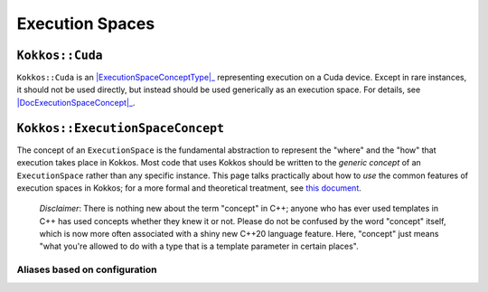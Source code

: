 Execution Spaces
================

.. role:: cppkokkos(code)
    :language: cppkokkos

.. _ExecutionSpaceConceptType: #kokkos-executionspaceconcept

.. |ExecutionSpaceConceptType| replace:: :cppkokkos:func:`ExecutionSpace` type

.. _DocExecutionSpaceConcept: #kokkos-executionspaceconcept

.. |DocExecutionSpaceConcept| replace:: the documentation on the :cppkokkos:func:`ExecutionSpace` concept

``Kokkos::Cuda``
----------------

``Kokkos::Cuda`` is an |ExecutionSpaceConceptType|_ representing execution on a Cuda device. Except in rare instances, it should not be used directly, but instead should be used generically as an execution space. For details, see |DocExecutionSpaceConcept|_.


.. 
    (HIP)=
    ## `Kokkos::HIP`

    `Kokkos::HIP` <sup>promoted from [Experimental](ExperimentalNamespace) since 4.0</sup> is an [`ExecutionSpace` type](ExecutionSpaceConcept) representing execution on a device supported by HIP.  Except in rare instances, it should not be used directly, but instead should be used generically as an execution space.  For details, see [the documentation on the `ExecutionSpace` concept](ExecutionSpaceConcept).

    (HPX)=
    ## `Kokkos::HPX`

    `Kokkos::HPX` is an [`ExecutionSpace` type](ExecutionSpaceConcept) representing execution with the HPX runtime system.  Except in rare instances, it should not be used directly, but instead should be used generically as an execution space.  For details, see [the documentation on the `ExecutionSpace` concept](ExecutionSpaceConcept).

    (OpenMP)=
    ## `Kokkos::OpenMP`

    `Kokkos::OpenMP` is an [`ExecutionSpace` type](ExecutionSpaceConcept) representing execution with the OpenMP runtime system.  Except in rare instances, it should not be used directly, but instead should be used generically as an execution space.  For details, see [the documentation on the `ExecutionSpace` concept](ExecutionSpaceConcept).

    (OpenMPTarget)=
    ## `Kokkos::OpenMPTarget`

    `Kokkos::OpenMPTarget` is an [`ExecutionSpace` type](ExecutionSpaceConcept) representing execution using the target offloading feature of the OpenMP runtime system.  Except in rare instances, it should not be used directly, but instead should be used generically as an execution space.  For details, see [the documentation on the `ExecutionSpace` concept](ExecutionSpaceConcept)

    (Serial)=
    ## `Kokkos::Serial`

    `Kokkos::Serial` is an [`ExecutionSpace` type](ExecutionSpaceConcept) representing serial execution the CPU.  Except in rare instances, it should not be used directly, but instead should be used generically as an execution space.  For details, see [the documentation on the `ExecutionSpace` concept](ExecutionSpaceConcept).


``Kokkos::ExecutionSpaceConcept``
---------------------------------

.. _KokkosConcepts: KokkosConcepts.html

.. |KokkosConcepts| replace:: this document

The concept of an ``ExecutionSpace`` is the fundamental abstraction to represent the "where" and the "how" that execution takes place in Kokkos.  Most code that uses Kokkos should be written to the *generic concept* of an ``ExecutionSpace`` rather than any specific instance.  This page talks practically about how to *use* the common features of execution spaces in Kokkos; for a more formal and theoretical treatment, see |KokkosConcepts|_.

    *Disclaimer*: There is nothing new about the term "concept" in C++; anyone who has ever used templates in C++ has used concepts whether they knew it or not.  Please do not be confused by the word "concept" itself, which is now more often associated with a shiny new C++20 language feature.  Here, "concept" just means "what you're allowed to do with a type that is a template parameter in certain places".

Aliases based on configuration
~~~~~~~~~~~~~~~~~~~~~~~~~~~~~~

..
    ### Aliases based on configuration

    (DefaultExecutionSpace)=
    ## `Kokkos::DefaultExecutionSpace`

    `Kokkos::DefaultExecutionSpace` is an alias of [`ExecutionSpace` type](ExecutionSpaceConcept) pointing to an `ExecutionSpace` based on the current configuration of Kokkos. It is set to the highest available in the hirachy `device,host-parallel,host-serial`. It also serves as default for optionally specified template prameters of [`ExecutionSpace` type](ExecutionSpaceConcept).

    (DefaultHostExecutionSpace)=
    ## `Kokkos::DefaultHostExecutionSpace`

    `Kokkos::DefaultHostExecutionSpace` is an alias of [`ExecutionSpace` type](ExecutionSpaceConcept) pointing to an `ExecutionSpace` based on the current configuration of Kokkos. It is set to the highest available in the hirachy `host-parallel,host-serial`.

    ### Very Simplest Use: Not at all?

    When first starting to use Kokkos, the (surprising) answer to where you'll see [`ExecutionSpace`s](ExecutionSpaceConcept) used explicitly is "nowhere".  Many of the first things most users learn are "shortcuts" for "do this thing using the default execution space," which is a type alias (a.k.a., `typedef`) named `Kokkos::DefaultExecutionSpace` defined based on build system flags. For instance,

    ```c++
    Kokkos::parallel_for(
    42,
    KOKKOS_LAMBDA (int n) { /* ... */ }
    );
    ```

    is a "shortcut" for

    ```c++
    Kokkos::parallel_for(
    Kokkos::RangePolicy<Kokkos::DefaultExecutionSpace>(
        Kokkos::DefaultExecutionSpace(), 0, 42
    ),
    KOKKOS_LAMBDA(int n) { /* ... */ }
    );
    ```

    ### Being more generic

    For more intermediate and advanced users, however, it is often good practice to write code that is explicitly generic over the execution space, so that calling code can pass in a non-default execution space if needed.  For instance, if the simple version of your function is

    ```c++
    void my_function(Kokkos::View<double*> data, double scale) {
    Kokkos::parallel_for(
        data.extent(0),
        KOKKOS_LAMBDA (int n) {
        data(n) *= scale;
        }
    );
    }
    ```

    then a more advanced, more flexible version of your function might look like:

    ```c++
    template <class ExecSpace, class ViewType>
    void my_function(
    ExecSpace ex,
    ViewType data,
    double scale
    ) {
    static_assert(
        Kokkos::SpaceAccessibility<ExecSpace, typename ViewType::memory_space>::assignable,
        "Incompatible ViewType and ExecutionSpace"
    );
    Kokkos::parallel_for(
        Kokkos::RangePolicy<ExecSpace>(ex, 0, data.extent(0)),
        KOKKOS_LAMBDA (int n) {
        data(n) *= scale;
        }
    );
    }
    ```

    More advanced users may also prefer the more explicit form simply to avoid the additional mental exercise of translating "shortcuts" when reading the code later.  Being explicit about *where* and *how* Kokkos parallel patterns are executing tends to reduce bugs, even if it is more verbose.

    ### Functionality

    All `ExecutionSpace` types expose a common set of functionality.  In generic code that uses Kokkos (which is pretty much all user code), you should never use any part of an execution space type that isn't common to all execution space types (otherwise, you risk losing portability of your code).  There are a few expressions guaranteed to be valid for any `ExecutionSpace` type.  Given a type `Ex` that is an `ExecutionSpace` type, and an instance of that type `ex`, Kokkos guarantees the following expressions will provide the specified functionality:

    ```c++
    ex.name();
    ```

    *Returns:* a value convertible to `const char*` that is guaranteed to be unique to a given `ExecutionSpace` instance type.
    *Note:* the pointer returned by this function may not be accessible from the `ExecutionSpace` itself (for instance, on a device); use with caution.

    ```c++
    ex.in_parallel();
    ```

    *Returns:* a value convertible to `bool` indicating whether or not the caller is executing as part of a Kokkos parallel pattern.
    *Note:* as currently implemented, there is no guarantee that `true` means the caller is necessarily executing as part of a pattern on the particular instance `ex`; just *some* instance of `Ex`.  This may be strengthened in the future.

    ```c++
    ex.fence();
    ```

    *Effects:* Upon return, all parallel patterns executed on the instance `ex` are guaranteed to have completed, and their effects are guaranteed visible to the calling thread.
    *Returns:* Nothing.
    *Note:* This *cannot* be called from within a parallel pattern.  Doing so will lead to unspecified effects (i.e., it might work, but only for some execution spaces, so be extra careful not to do it).

    ```c++
    ex.print_configuration(ostr);
    ex.print_configuration(ostr, detail);
    ```

    where `ostr` is a `std::ostream` (like `std::cout`, for instance) and `detail` is a boolean indicating whether a detailed description should be printed.

    *Effects:* Outputs the configuration of `ex` to the given `std::ostream`.
    *Returns:* Nothing.
    *Note:* This *cannot* be called from within a parallel pattern. 

    Additionally, the following type aliases (a.k.a. `typedef`s) will be defined by all execution space types:

    * `Ex::memory_space`: the default [`MemorySpace`](MemorySpaceConcept) to use when executing with `Ex`.  Kokkos guarantees that `Kokkos::SpaceAccessibility<Ex, Ex::memory_space>::accessible` will be `true` (see [`Kokkos::SpaceAccessibility`](SpaceAccessibility))
    * `Ex::array_layout`: the default `ArrayLayout` recommended for use with `View` types accessed from `Ex`.
    * `Ex::scratch_memory_space`: the `ScratchMemorySpace` that parallel patterns will use for allocation of scratch memory (for instance, as requested by a [`Kokkos::TeamPolicy`](policies/TeamPolicy)).

    #### Default Constructibility, Copy Constructibility

    In addition to the above functionality, all `ExecutionSpace` types in Kokkos are default constructible (you can construct them as `Ex ex()`) and copy constructible (you can construct them as `Ex ex2(ex1)`).  All default constructible instances of an `ExecutionSpace` type are guaranteed to have equivalent behavior, and all copy constructed instances are guaranteed to have equivalent behavior to the instance they were copied from.

    #### Detection

    Kokkos provides the convenience type trait `Kokkos::is_execution_space<T>` which has a `value` compile-time accessible value (usable as `Kokkos::is_execution_space<T>::value`) that is `true` if and only if a type `T` meets the requirements of the `ExecutionSpace` concept.  Any `ExecutionSpace` type `T` will also have the expression `Kokkos::is_space<T>::value` evaluate to `true` as a compile-time constant.

    ### Synopsis

    ```c++
    // This is not an actual class, it just describes the concept in shorthand
    class ExecutionSpaceConcept {
    public: 
    typedef ExecutionSpaceConcept execution_space;
    typedef ... memory_space;
    typedef Device<execution_space, memory_space> device_type;
    typedef ... scratch_memory_space;
    typedef ... array_layout;
    

    ExecutionSpaceConcept();
    ExecutionSpaceConcept(const ExecutionSpaceConcept& src);

    const char* name() const;
    void print_configuration(std::ostream ostr&) const;
    void print_configuration(std::ostream ostr&, bool details) const;
    
    bool in_parallel() const;
    int concurrency() const;

    void fence() const;
    };

    template<class MS>
    struct is_execution_space {
    enum { value = false };
    };

    template<>
    struct is_execution_space<ExecutionSpaceConcept> {
    enum { value = true };
    };
    ```

    ### Typedefs

    * `execution_space`: The self type;
    * `memory_space`: The default [`MemorySpace`](MemorySpaceConcept) to use when executing with [`ExecutionSpaceConcept`](ExecutionSpaceConcept).  
                        Kokkos guarantees that `Kokkos::SpaceAccessibility<Ex, Ex::memory_space>::accessible` will be `true` 
                        (see [`Kokkos::SpaceAccessibility`](SpaceAccessibility))
    * `device_type`: `DeviceType<execution_space,memory_space>`.
    * `array_layout`: The default `ArrayLayout` recommended for use with `View` types accessed from [`ExecutionSpaceConcept`](ExecutionSpaceConcept).
    * `scratch_memory_space`: The `ScratchMemorySpace` that parallel patterns will use for allocation of scratch memory 
                                (for instance, as requested by a [`Kokkos::TeamPolicy`](policies/TeamPolicy))

    ### Constructors

    * `ExecutionSpaceConcept()`: Default constructor.
    * `ExecutionSpaceConcept(const ExecutionSpaceConcept& src)`: Copy constructor.

    ### Functions

    * `const char* name() const;`: *Returns* the label of the execution space instance.
    * `bool in_parallel() const;`: *Returns* a value convertible to `bool` indicating whether the caller is executing as part of a Kokkos parallel pattern.
            *Note:* as currently implemented, there is no guarantee that `true` means the caller is necessarily executing as 
            part of a pattern on the particular instance [`ExecutionSpaceConcept`](ExecutionSpaceConcept); just *some* instance of [`ExecutionSpaceConcept`](ExecutionSpaceConcept).  This may be strengthened in the future.
    * `int concurrency() const;` *Returns* the maximum amount of concurrently executing work items in a parallel setting, i.e. the maximum number of threads utilized by an execution space instance.
    * `void fence() const;` *Effects:* Upon return, all parallel patterns executed on the instance [`ExecutionSpaceConcept`](ExecutionSpaceConcept) are guaranteed to have completed, 
                            and their effects are guaranteed visible to the calling thread. 
                            *Note:* This *cannot* be called from within a parallel pattern.  Doing so will lead to unspecified effects 
                            (i.e., it might work, but only for some execution spaces, so be extra careful not to do it).
    * `void print_configuration(std::ostream ostr) const;`: *Effects:* Outputs the configuration of `ex` to the given `std::ostream`.
            *Note:* This *cannot* be called from within a parallel pattern.

    ### Non Member Facilities

    * `template<class MS> struct is_execution_space;`: typetrait to check whether a class is a execution space.
    * `template<class S1, class S2> struct SpaceAccessibility;`: typetraits to check whether two spaces are compatible (assignable, deep_copy-able, accessable). 
            (see [`Kokkos::SpaceAccessibility`](SpaceAccessibility))
